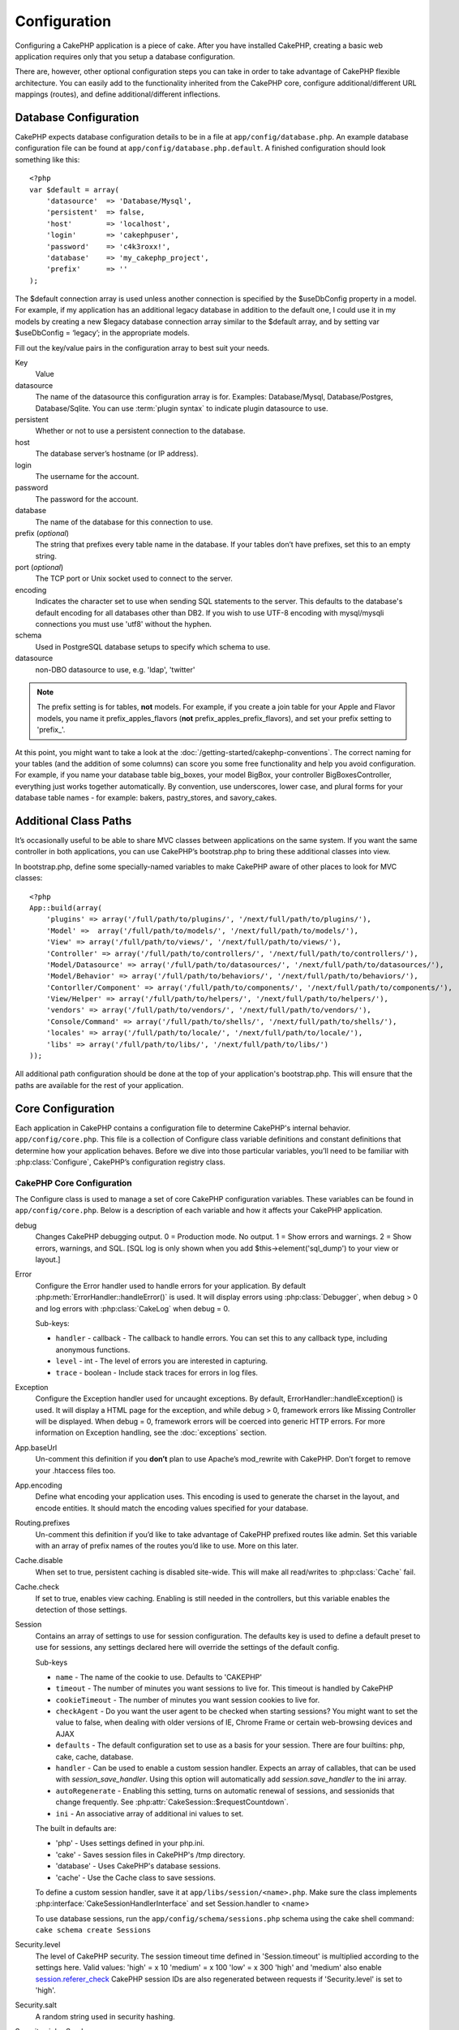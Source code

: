 Configuration
#############

Configuring a CakePHP application is a piece of cake. After you
have installed CakePHP, creating a basic web application requires
only that you setup a database configuration.

There are, however, other optional configuration steps you can take
in order to take advantage of CakePHP flexible architecture. You
can easily add to the functionality inherited from the CakePHP
core, configure additional/different URL mappings (routes), and
define additional/different inflections.

.. index:: database.php, database.php.default

Database Configuration
======================

CakePHP expects database configuration details to be in a file at
``app/config/database.php``. An example database configuration file can
be found at ``app/config/database.php.default``. A finished
configuration should look something like this::

    <?php
    var $default = array(
        'datasource'  => 'Database/Mysql',
        'persistent'  => false,
        'host'        => 'localhost',
        'login'       => 'cakephpuser',
        'password'    => 'c4k3roxx!',
        'database'    => 'my_cakephp_project',
        'prefix'      => ''
    );

The $default connection array is used unless another connection is
specified by the $useDbConfig property in a model. For example, if
my application has an additional legacy database in addition to the
default one, I could use it in my models by creating a new $legacy
database connection array similar to the $default array, and by
setting var $useDbConfig = ‘legacy’; in the appropriate models.

Fill out the key/value pairs in the configuration array to best
suit your needs.

Key
    Value
datasource
    The name of the datasource this configuration array is for.
    Examples: Database/Mysql, Database/Postgres, Database/Sqlite.  
    You can use :term:`plugin syntax` to indicate plugin datasource to use.
persistent
    Whether or not to use a persistent connection to the database.
host
    The database server’s hostname (or IP address).
login
    The username for the account.
password
    The password for the account.
database
    The name of the database for this connection to use.
prefix (*optional*)
    The string that prefixes every table name in the database. If your
    tables don’t have prefixes, set this to an empty string.
port (*optional*)
    The TCP port or Unix socket used to connect to the server.
encoding
    Indicates the character set to use when sending SQL statements to
    the server. This defaults to the database's default encoding for
    all databases other than DB2. If you wish to use UTF-8 encoding
    with mysql/mysqli connections you must use 'utf8' without the
    hyphen.
schema
    Used in PostgreSQL database setups to specify which schema to use.
datasource
    non-DBO datasource to use, e.g. 'ldap', 'twitter'
    
.. note::

    The prefix setting is for tables, **not** models. For example, if
    you create a join table for your Apple and Flavor models, you name
    it prefix\_apples\_flavors (**not**
    prefix\_apples\_prefix\_flavors), and set your prefix setting to
    'prefix\_'.

At this point, you might want to take a look at the
:doc:`/getting-started/cakephp-conventions`. The correct
naming for your tables (and the addition of some columns) can score
you some free functionality and help you avoid configuration. For
example, if you name your database table big\_boxes, your model
BigBox, your controller BigBoxesController, everything just works
together automatically. By convention, use underscores, lower case,
and plural forms for your database table names - for example:
bakers, pastry\_stores, and savory\_cakes.

Additional Class Paths
======================

It’s occasionally useful to be able to share MVC classes between
applications on the same system. If you want the same controller in
both applications, you can use CakePHP’s bootstrap.php to bring
these additional classes into view.

In bootstrap.php, define some specially-named variables to make
CakePHP aware of other places to look for MVC classes:

::

    <?php
    App::build(array(
        'plugins' => array('/full/path/to/plugins/', '/next/full/path/to/plugins/'),
        'Model' =>  array('/full/path/to/models/', '/next/full/path/to/models/'),
        'View' => array('/full/path/to/views/', '/next/full/path/to/views/'),
        'Controller' => array('/full/path/to/controllers/', '/next/full/path/to/controllers/'),
        'Model/Datasource' => array('/full/path/to/datasources/', '/next/full/path/to/datasources/'),
        'Model/Behavior' => array('/full/path/to/behaviors/', '/next/full/path/to/behaviors/'),
        'Contorller/Component' => array('/full/path/to/components/', '/next/full/path/to/components/'),
        'View/Helper' => array('/full/path/to/helpers/', '/next/full/path/to/helpers/'),
        'vendors' => array('/full/path/to/vendors/', '/next/full/path/to/vendors/'),
        'Console/Command' => array('/full/path/to/shells/', '/next/full/path/to/shells/'),
        'locales' => array('/full/path/to/locale/', '/next/full/path/to/locale/'),
        'libs' => array('/full/path/to/libs/', '/next/full/path/to/libs/')
    ));

All additional path configuration should be done at the top of your application's
bootstrap.php. This will ensure that the paths are available for the rest of your
application.


.. index:: core.php, configuration

Core Configuration
==================

Each application in CakePHP contains a configuration file to 
determine CakePHP's internal behavior.
``app/config/core.php``. This file is a collection of Configure class
variable definitions and constant definitions that determine how
your application behaves. Before we dive into those particular
variables, you’ll need to be familiar with :php:class:`Configure`, CakePHP’s
configuration registry class.

CakePHP Core Configuration
--------------------------

The Configure class is used to manage a set of core CakePHP
configuration variables. These variables can be found in
``app/config/core.php``. Below is a description of each variable and
how it affects your CakePHP application.

debug
    Changes CakePHP debugging output.
    0 = Production mode. No output.
    1 = Show errors and warnings.
    2 = Show errors, warnings, and SQL. [SQL log is only shown when you
    add $this->element('sql\_dump') to your view or layout.]

Error
    Configure the Error handler used to handle errors for your application.  
    By default :php:meth:`ErrorHandler::handleError()` is used.  It will display 
    errors using :php:class:`Debugger`, when debug > 0
    and log errors with :php:class:`CakeLog` when debug = 0.
    
    Sub-keys:
    
    * ``handler`` - callback - The callback to handle errors. You can set this to any 
      callback type, including anonymous functions.
    * ``level`` - int - The level of errors you are interested in capturing.
    * ``trace`` - boolean - Include stack traces for errors in log files.

Exception
    Configure the Exception handler used for uncaught exceptions.  By default, 
    ErrorHandler::handleException() is used. It will display a HTML page for 
    the exception, and while debug > 0, framework errors like 
    Missing Controller will be displayed.  When debug = 0, 
    framework errors will be coerced into generic HTTP errors.
    For more information on Exception handling, see the :doc:`exceptions`
    section.

App.baseUrl
    Un-comment this definition if you **don’t** plan to use Apache’s
    mod\_rewrite with CakePHP. Don’t forget to remove your .htaccess
    files too.
App.encoding
    Define what encoding your application uses.  This encoding
    is used to generate the charset in the layout, and encode entities.
    It should match the encoding values specified for your database.
Routing.prefixes
    Un-comment this definition if you’d like to take advantage of
    CakePHP prefixed routes like admin. Set this variable with an array
    of prefix names of the routes you’d like to use. More on this
    later.
Cache.disable
    When set to true, persistent caching is disabled site-wide.
    This will make all read/writes to :php:class:`Cache` fail.
Cache.check
    If set to true, enables view caching. Enabling is still needed in
    the controllers, but this variable enables the detection of those
    settings.
Session
    Contains an array of settings to use for session configuration. The defaults key is 
    used to define a default preset to use for sessions, any settings declared here will override
    the settings of the default config.
    
    Sub-keys
    
    * ``name`` - The name of the cookie to use. Defaults to 'CAKEPHP'
    * ``timeout`` - The number of minutes you want sessions to live for. 
      This timeout is handled by CakePHP
    * ``cookieTimeout`` - The number of minutes you want session cookies to live for.
    * ``checkAgent`` - Do you want the user agent to be checked when starting sessions? 
      You might want to set the value to false, when dealing with older versions of 
      IE, Chrome Frame or certain web-browsing devices and AJAX
    * ``defaults`` - The default configuration set to use as a basis for your session.
      There are four builtins: php, cake, cache, database.
    * ``handler`` - Can be used to enable a custom session handler. 
      Expects an array of callables, that can be used with `session_save_handler`.  
      Using this option will automatically add `session.save_handler` to the ini array.
    * ``autoRegenerate`` - Enabling this setting, turns on automatic renewal 
      of sessions, and sessionids that change frequently. 
      See :php:attr:`CakeSession::$requestCountdown`.
    * ``ini`` - An associative array of additional ini values to set.
    
    The built in defaults are:

    * 'php' - Uses settings defined in your php.ini.
    * 'cake' - Saves session files in CakePHP's /tmp directory.
    * 'database' - Uses CakePHP's database sessions.
    * 'cache' - Use the Cache class to save sessions.
    
    To define a custom session handler, save it at ``app/libs/session/<name>.php``.
    Make sure the class implements :php:interface:`CakeSessionHandlerInterface` 
    and set Session.handler to <name>

    To use database sessions, run the ``app/config/schema/sessions.php`` schema using
    the cake shell command: ``cake schema create Sessions``

Security.level
    The level of CakePHP security. The session timeout time defined in
    'Session.timeout' is multiplied according to the settings here.
    Valid values:
    'high' = x 10
    'medium' = x 100
    'low' = x 300
    'high' and 'medium' also enable
    `session.referer\_check <http://www.php.net/manual/en/session.configuration.php#ini.session.referer-check>`_
    CakePHP session IDs are also regenerated between requests if
    'Security.level' is set to 'high'.
Security.salt
    A random string used in security hashing.
Security.cipherSeed
    A random numeric string (digits only) used to encrypt/decrypt
    strings.
Asset.timestamp
    Appends a timestamp which is last modified time of the particular
    file at the end of asset files urls (CSS, JavaScript, Image) when
    using proper helpers.
    Valid values:
    (bool) false - Doesn't do anything (default)
    (bool) true - Appends the timestamp when debug > 0
    (string) 'force' - Appends the timestamp when debug >= 0
Acl.classname, Acl.database
    Constants used for CakePHP’s Access Control List functionality. See
    the Access Control Lists chapter for more information.

.. note::
    Cache configuration is also found in core.php — We’ll be covering
    that later on, so stay tuned.

The :php:class:`Configure` class can be used to read and write core
configuration settings on the fly. This can be especially handy if
you want to turn the debug setting on for a limited section of
logic in your application, for instance.

Configuration Constants
-----------------------

While most configuration options are handled by Configure, there
are a few constants that CakePHP uses during runtime.

.. php:const:: LOG_ERROR

    Error constant. Used for differentiating error logging and
    debugging. Currently PHP supports LOG\_DEBUG.

Core Cache Configuration
------------------------

CakePHP uses two cache configurations internally.  ``_cake_model_`` and ``_cake_core_``.
``_cake_core_`` is used to store file paths, and object locations.  ``_cake_model_`` is
used to store schema descriptions, and source listings for datasources.  Using a fast
cache storage like APC or Memcached is recommended for these configurations, as
they are read on every request.  By default both of these configurations expire every
10 seconds when debug is greater than 0.

As with all cached data stored in :php:class:`Cache` you can clear data using
:php:meth:`Cache::clear()`.


Configure Class
===============

.. php:class:: Configure

Despite few things needing to be configured in CakePHP, it’s
sometimes useful to have your own configuration rules for your
application. In the past you may have defined custom configuration
values by defining variable or constants in some files. Doing so
forces you to include that configuration file every time you needed
to use those values.

CakePHP’s new Configure class can be used to store and retrieve
application or runtime specific values. Be careful, this class
allows you to store anything in it, then use it in any other part
of your code: a sure temptation to break the MVC pattern CakePHP
was designed for. The main goal of Configure class is to keep
centralized variables that can be shared between many objects.
Remember to try to live by "convention over configuration" and you
won't end up breaking the MVC structure we’ve set in place.

This class can be called from
anywhere within your application, in a static context::

    <?php Configure::read('debug'); ?>

.. php:staticmethod:: write($key, $value)
    
    :param string $key: The key to write, can use be a :term:`dot notation` value.
    :param mixed $value: The value to store.

    Use ``write()`` to store data in the application’s configuration::

        <?php
        Configure::write('Company.name','Pizza, Inc.');
        Configure::write('Company.slogan','Pizza for your body and soul');

    .. note::

        The :term:`dot notation` used in the ``$key`` parameter can be used to
        organize your configuration settings into logical groups.

    The above example could also be written in a single call::

        <?php
        Configure::write(
            'Company',array('name'=>'Pizza, Inc.','slogan'=>'Pizza for your body and soul')
        );

    You can use ``Configure::write('debug', $int)`` to switch between
    debug and production modes on the fly. This is especially handy for
    AMF or SOAP interactions where debugging information can cause
    parsing problems.

.. php:staticmethod:: read($key = null)

    :param string $key: The key to read, can use be a :term:`dot notation` value

    Used to read configuration data from the application. Defaults to
    CakePHP’s important debug value. If a key is supplied, the data is
    returned. Using our examples from write() above, we can read that
    data back::
        
        <?php
        Configure::read('Company.name');    //yields: 'Pizza, Inc.'
        Configure::read('Company.slogan');  //yields: 'Pizza for your body and soul'
     
        Configure::read('Company');
     
        //yields: 
        array('name' => 'Pizza, Inc.', 'slogan' => 'Pizza for your body and soul');
    
    If $key is left null, all values in Configure will be returned.

.. php:staticmethod:: delete($key)

    :param string $key: The key to delete, can use be a :term:`dot notation` value

    Used to delete information from the application’s configuration::

        <?php
        Configure::delete('Company.name');

.. php:staticmethod:: version()

    Returns the CakePHP version for the current application.

.. php:staticmethod:: config($name, $reader)

    :param string $name: The name of the reader being attached.
    :param ConfigReaderInterface $reader: The reader instance being attached.
    
    Attach a configuration reader to Configure.  Attached readers can
    then be used to load configuration files. See :ref:`loading-configuration-files`
    for more information on how to read configuration files.

.. php:staticmethod:: configured($name = null)
    
    :param string $name: The name of the reader to check, if null
        a list of all attached readers will be returned.
    
    Either check that a reader with a given name is attached, or get
    the list of attached readers.

.. php:staticmethod:: drop($name)

    Drops a connected reader object.

.. _loading-configuration-files:

Loading configuration files
===========================

CakePHP comes with two built-in configuration file readers.  
:php:class:`PhpReader` is able to read PHP config files, in the same 
format that Configure has historically read.  :php:class:`IniReader` is
able to read ini config files.  See the `PHP documentation <http://php.net/parse_ini_file>`_ 
for more information on the specifics of ini files. 
To use a core config reader, you'll need to attach it to Configure 
using :php:meth:`Configure::config()`::

    <?php
	App::import('Core', 'config/PhpReader');
	// Read config files from app/config
	Configure::config('default', new PhpReader());
	
	// Read config files from another path.
	Configure::config('default', new PhpReader('/path/to/your/config/files/'));

You can have multiple readers attached to Configure, each reading
different kinds of configuration files, or reading from 
different types of sources.  You can interact with attached readers 
using a few other methods on Configure. To see check which reader 
aliases are attached you can use :php:meth:`Configure::configured()`::

    <?php
	// Get the array of aliases for attached readers.
	Configure::configured()
	
	// Check if a specific reader is attached
	Configure::configured('default');

You can also remove attached readers.  ``Configure::drop('default')``
would remove the default reader alias. Any future attempts to load configuration 
files with that reader would fail.

.. php:staticmethod:: load($key, $config = 'default', $merge = true)
    
    :param string $key: The identifier of the configuration file to load.
    :param string $config: The alias of the configured reader.
    :param boolean $merge: Whether or not the contents of the read file
        should be merged, or overwrite the existing values.

Once you've attached a config reader to Configure you can load configuration files::

    <?php
	// Load my_file.php using the 'default' reader object.
	Configure::load('my_file', 'default');

Loaded configuration files merge their data with the existing runtime configuration 
in Configure.  This allows you to overwrite and add new values 
into the existing runtime configuration. By setting ``$merge`` to true, values
will not ever overwrite the existing configuration.

Storing runtime configuration
-----------------------------

.. php:staticmethod:: store($name, $cacheConfig = 'default', $data = null)

    :param string $name: The storage key for the cache file.
    :param string $cacheConfig: The name of the cache configuration to store the
        configuration data with.
    :param mixed $data: Either the data to store, or leave null to store all data
        in Configure.

You can also store runtime configuration values for use in a future request.  
Since configure only remembers values for the current request, you will 
need to store any modified configuration information if you want to 
use it in subsequent requests::

    <?php
	// Store the current configuration in the 'user_1234' key in the 'default' cache.
	Configure::store('user_1234', 'default');

Stored configuration data is persisted in the :php:class:`Cache` class. This allows 
you to store Configuration information in any storage engine that :php:class:`Cache` can talk to.

Restoring runtime configuration
-------------------------------

.. php:staticmethod:: restore($name, $cacheConfig = 'default')

    :param string $name: The storage key to load.
    :param string $cacheConfig: The cache configuration to load the data from.

Once you've stored runtime configuration, you'll probably need to restore it 
so you can access it again.  ``Configure::restore()`` does exactly that::

    <?php
	// restore runtime configuration from the cache.
	Configure::restore('user_1234', 'default');

When restoring configuration information its important to restore it with
the same key, and cache configuration as was used to store it.  Restored 
information is merged on top of the existing runtime configuration.

Creating your own Configuration readers
=======================================

Since configuration readers are an extensible part of CakePHP, 
you can create configuration readers in your application and plugins.  
Configuration readers need to implement the :php:interface:`ConfigReaderInterface`.  
This interface defines a read method, as the only required method. 
If you really like XML files, you could create a simple Xml config 
reader for you application::

    <?php
	// in app/libs/config/xml_reader.php
	App::import('Core', 'Xml');
	class XmlReader implements ConfigReaderInterface {
		function __construct($path = CONFIGS) {
			$this->_path = $path;
		}
		
		function read($key) {
			$xml = Xml::build($this->_path . $key . '.xml');
			return Xml::toArray($xml);
		}
	}

In your ``app/config/bootstrap.php`` you could attach this reader and use it::

    <?php
	App::import('Libs', 'config/XmlReader');
	Configure::config('xml', new XmlReader());
	...
	
	Configure::load('my_xml');

The ``read()`` method of a config reader, must return an array of the configuration information 
that the resource named ``$key`` contains.

.. php:interface:: ConfigReaderInterface

    Defines the interface used by classes that read configuration data and
    store it in :php:class:`Configure`

.. php:method:: read($key)

    :param string $key: The key name or identifier to load.
    
    This method should load/parse the configuration data identified by ``$key``
    and return an array of data in the file.

.. php:exception:: ConfigureException

    Thrown when errors occur when loading/storing/restoring configuration data.
    :php:interface:`ConfigReaderInterface` implementations should throw this
    error when they encounter an error.

Built-in Configuration readers
------------------------------

.. php:class:: PhpReader

    Allows you to read configuration files that are stored as plain PHP files.
    You can read either files from your ``app/configs`` or from plugin configs
    directories by using :term:`plugin syntax`.  Files **must** contain a ``$config``
    variable.  An example configuration file would look like::
    
        <?php
        $config = array(
            'debug' => 0,
            'Security' => array(
                'salt' => 'its-secret'
            ),
            'Exception' => array(
                'handler' => 'ErrorHandler::handleException',
                'renderer' => 'ExceptionRenderer',
                'log' => true
            )
        );
    
    Files without ``$config`` will cause an :php:exc:`ConfigureException`
    
.. php:class:: IniReader

    Allows you to read configuration files that are stored as plain .ini files.
    The ini files must be compatible with php's ``parse_ini_file`` function, and 
    benefit from the following improvements
    
    * dot separated values are expanded into arrays.
    * boolean-ish values like 'on' and 'off' are converted to booleans.
    
    An example ini file would look like::
    
        debug = 0
        
        Security.salt = its-secret
        
        [Exception]
        handler = ErrorHandler::handleException
        renderer = ExceptionRenderer
        log = true
    
    The above ini file, would result in the same end configuration data
    as the PHP example above.  Array structures can be created either
    through dot separated values, or sections.  Sections can contain
    dot separated keys for deeper nesting.

.. _inflection-configuration:

Inflection Configuration
========================

Cake's naming conventions can be really nice - you can name your
database table big\_boxes, your model BigBox, your controller
BigBoxesController, and everything just works together
automatically. The way CakePHP knows how to tie things together is
by *inflecting* the words between their singular and plural forms.

There are occasions (especially for our non-English speaking
friends) where you may run into situations where CakePHP's
inflector (the class that pluralizes, singularizes, camelCases, and
under\_scores) might not work as you'd like. If CakePHP won't
recognize your Foci or Fish, you can tell CakePHP about your
special cases.

Loading custom inflections
--------------------------

You can use :php:meth:`Inflector::rules()` in the file
``app/config/bootstrap.php`` to load custom inflections::

    <?php
    Inflector::rules('singular', array(
        'rules' => array('/^(bil)er$/i' => '\1', '/^(inflec|contribu)tors$/i' => '\1ta'),
        'uninflected' => array('singulars'),
        'irregular' => array('spins' => 'spinor')
    ));

or::

    <?php
    Inflector::rules('plural', array('irregular' => array('phylum' => 'phyla')));

Will merge the supplied rules into the inflection sets defined in
cake/libs/inflector.php, with the added rules taking precedence
over the core rules.

Bootstrapping CakePHP
=====================

If you have any additional configuration needs, use CakePHP’s
bootstrap file, found in app/config/bootstrap.php. This file is
executed just after CakePHP’s core bootstrapping.

This file is ideal for a number of common bootstrapping tasks:

- Defining convenience functions.
- Registering global constants.
- Defining additional model, view, and controller paths.
- Creating cache configurations.
- Configuring inflections.
- Loading configuration files.

Be careful to maintain the MVC software design pattern when you add
things to the bootstrap file: it might be tempting to place
formatting functions there in order to use them in your
controllers.

Resist the urge. You’ll be glad you did later on down the line.

You might also consider placing things in the :php:class:`AppController` class.
This class is a parent class to all of the controllers in your
application. :php:class:`AppController` is a handy place to use controller
callbacks and define methods to be used by all of your
controllers.
